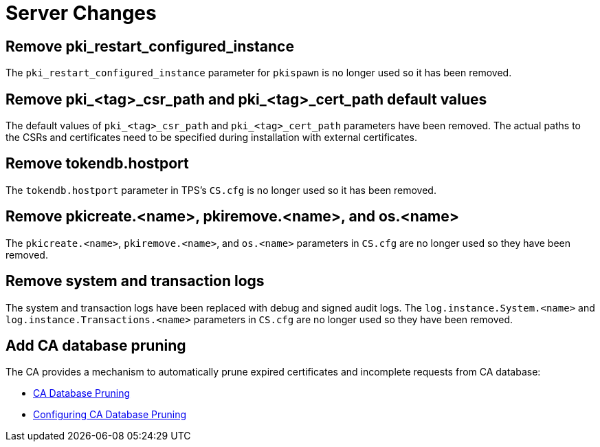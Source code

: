 = Server Changes =

== Remove pki_restart_configured_instance ==

The `pki_restart_configured_instance` parameter for `pkispawn` is no longer used so it has been removed.

== Remove pki_<tag>_csr_path and pki_<tag>_cert_path default values ==

The default values of `pki_<tag>_csr_path` and `pki_<tag>_cert_path` parameters have been removed.
The actual paths to the CSRs and certificates need to be specified during installation with external certificates.

== Remove tokendb.hostport ==

The `tokendb.hostport` parameter in TPS's `CS.cfg` is no longer used
so it has been removed.

== Remove pkicreate.<name>, pkiremove.<name>, and os.<name> ==

The `pkicreate.<name>`, `pkiremove.<name>`, and `os.<name>` parameters in `CS.cfg` are no longer used
so they have been removed.

== Remove system and transaction logs ==

The system and transaction logs have been replaced with debug and signed audit logs.
The `log.instance.System.<name>` and `log.instance.Transactions.<name>` parameters in `CS.cfg`
are no longer used so they have been removed.

== Add CA database pruning ==

The CA provides a mechanism to automatically prune expired certificates and incomplete requests from CA database:

* link:https://github.com/dogtagpki/pki/wiki/CA-Database-Pruning[CA Database Pruning]
* link:https://github.com/dogtagpki/pki/wiki/Configuring-CA-Database-Pruning[Configuring CA Database Pruning]
